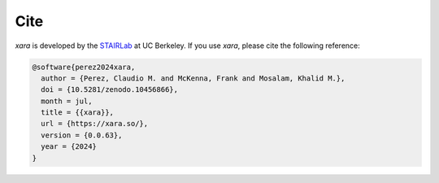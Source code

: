 Cite
^^^^

*xara* is developed by the `STAIRLab <https://stairlab.berkeley.edu>`_ at UC Berkeley. 
If you use *xara*, please cite the following reference:

.. code-block:: bibtex

   @software{perez2024xara,
     author = {Perez, Claudio M. and McKenna, Frank and Mosalam, Khalid M.},
     doi = {10.5281/zenodo.10456866},
     month = jul,
     title = {{xara}},
     url = {https://xara.so/},
     version = {0.0.63},
     year = {2024}
   }

